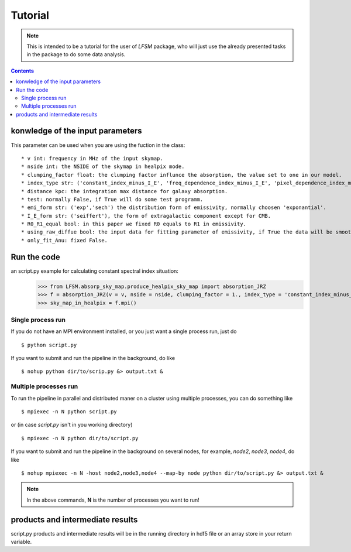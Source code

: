Tutorial
========

.. note::

   This is intended to be a tutorial for the user of *LFSM* package, who will
   just use the already presented tasks in the package to do some data analysis.


.. contents::

konwledge of the input parameters
-------------------------------




This parameter can be used when you are using the fuction in the class::

  * v int: frequency in MHz of the input skymap. 
  * nside int: the NSIDE of the skymap in healpix mode. 
  * clumping_factor float: the clumping factor influnce the absorption, the value set to one in our model. 
  * index_type str: ('constant_index_minus_I_E', 'freq_dependence_index_minus_I_E', 'pixel_dependence_index_minus_I_E'), one of them can be choose as different type of spectral index one need to consider.
  * distance kpc: the integration max distance for galaxy absorption. 
  * test: normally False, if True will do some test programm. 
  * emi_form str: ('exp','sech') the distribution form of emissivity, normally choosen 'exponantial'. 
  * I_E_form str: ('seiffert'), the form of extragalactic component except for CMB. 
  * R0_R1_equal bool: in this paper we fixed R0 equals to R1 in emissivity. 
  * using_raw_diffue bool: the input data for fitting parameter of emissivity, if True the data will be smoothed by hp.smooth() method. 
  * only_fit_Anu: fixed False.


Run the code
----------------
an script.py example for calculating constant spectral index situation:
    >>> from LFSM.absorp_sky_map.produce_healpix_sky_map import absorption_JRZ
    >>> f = absorption_JRZ(v = v, nside = nside, clumping_factor = 1., index_type = 'constant_index_minus_I_E', distance = dist, test = False, emi_form  = 'exp',I_E_form = 'seiffert',R0_R1_equal=True,using_raw_diffuse = False,only_fit_Anu = False)
    >>> sky_map_in_healpix = f.mpi()


Single process run
^^^^^^^^^^^^^^^^^^

If you do not have an MPI environment installed, or you just want a single
process run, just do ::

   $ python script.py


If you want to submit and run the pipeline in the background, do like ::

   $ nohup python dir/to/scrip.py &> output.txt &

Multiple processes run
^^^^^^^^^^^^^^^^^^^^^^

To run the pipeline in parallel and distributed maner on a cluster using
multiple processes, you can do something like ::

   $ mpiexec -n N python script.py 

or (in case *script.py* isn't in you working directory) ::

   $ mpiexec -n N python dir/to/script.py

If you want to submit and run the pipeline in the background on several nodes,
for example, *node2*, *node3*, *node4*, do like ::

   $ nohup mpiexec -n N -host node2,node3,node4 --map-by node python dir/to/script.py &> output.txt &

.. note::

   In the above commands, **N** is the number of processes you want to run!


products and intermediate results
------------------------------------------

script.py products and intermediate results will be in the running directory in hdf5 file or an array store in your return variable.



